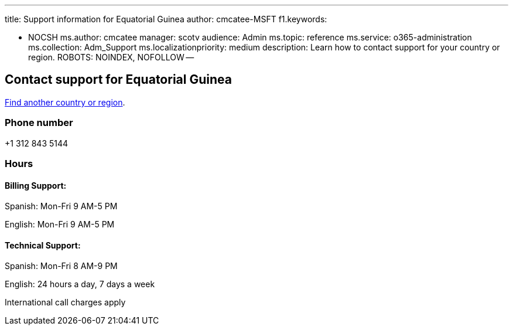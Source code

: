 '''

title: Support information for Equatorial Guinea author: cmcatee-MSFT f1.keywords:

* NOCSH ms.author: cmcatee manager: scotv audience: Admin ms.topic: reference ms.service: o365-administration ms.collection: Adm_Support ms.localizationpriority: medium description: Learn how to contact support for your country or region.
ROBOTS: NOINDEX, NOFOLLOW --

== Contact support for Equatorial Guinea

xref:../get-help-support.adoc[Find another country or region].

=== Phone number

+1 312 843 5144

=== Hours

==== Billing Support:

Spanish: Mon-Fri 9 AM-5 PM

English: Mon-Fri 9 AM-5 PM

==== Technical Support:

Spanish: Mon-Fri 8 AM-9 PM

English: 24 hours a day, 7 days a week

International call charges apply
